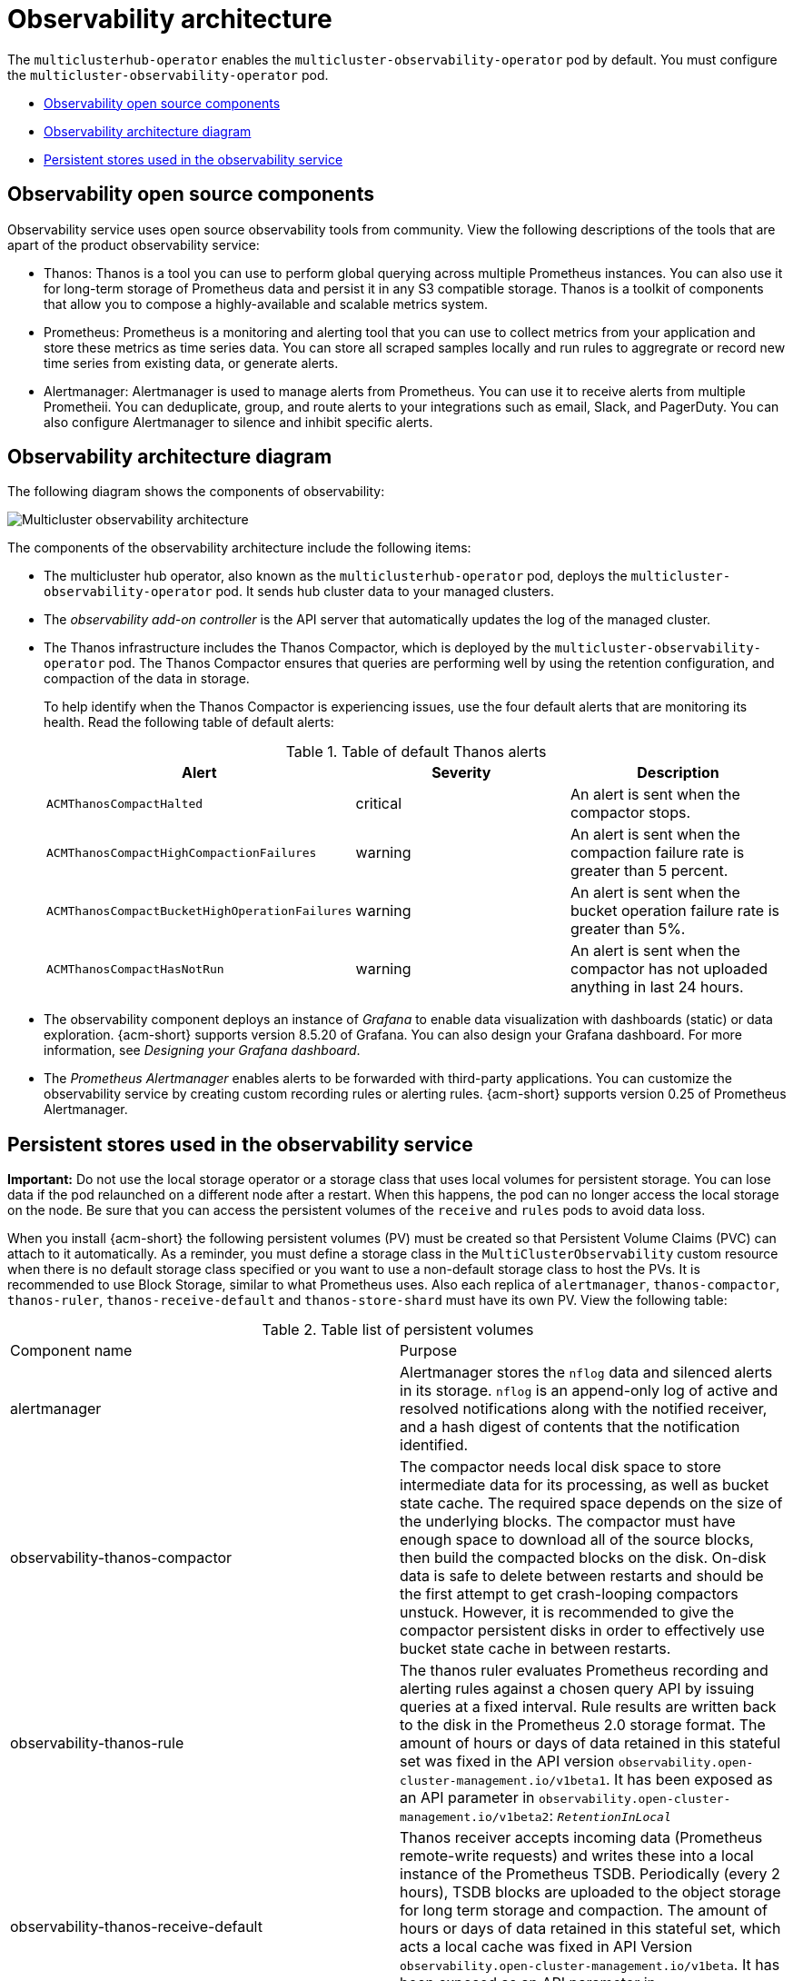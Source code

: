 [#observability-arch]
= Observability architecture

The `multiclusterhub-operator` enables the `multicluster-observability-operator` pod by default. You must configure the `multicluster-observability-operator` pod.


- <<obs-open-components,Observability open source components>>
- <<arch-diagram,Observability architecture diagram>>
- <<persistent-stores-observability,Persistent stores used in the observability service>>

[#obs-open-components]
== Observability open source components

Observability service uses open source observability tools from community. View the following descriptions of the tools that are apart of the product observability service:

- Thanos: Thanos is a tool you can use to perform global querying across multiple Prometheus instances. You can also use it for long-term storage of Prometheus data and persist it in any S3 compatible storage. Thanos is a toolkit of components that allow you to compose a highly-available and scalable metrics system.

- Prometheus: Prometheus is a monitoring and alerting tool that you can use to collect metrics from your application and store these metrics as time series data. You can store all scraped samples locally and run rules to aggregrate or record new time series from existing data, or generate alerts.

- Alertmanager: Alertmanager is used to manage alerts from Prometheus. You can use it to receive alerts from multiple Prometheii. You can deduplicate, group, and route alerts to your integrations such as email, Slack, and PagerDuty. You can also configure Alertmanager to silence and inhibit specific alerts.

[#arch-diagram]
== Observability architecture diagram

The following diagram shows the components of observability:

image:../images/observability-arch-29.png[Multicluster observability architecture]

The components of the observability architecture include the following items:

- The multicluster hub operator, also known as the `multiclusterhub-operator` pod, deploys the `multicluster-observability-operator` pod. It sends hub cluster data to your managed clusters.

- The _observability add-on controller_ is the API server that automatically updates the log of the managed cluster.

- The Thanos infrastructure includes the Thanos Compactor, which is deployed by the `multicluster-observability-operator` pod. The Thanos Compactor ensures that queries are performing well by using the retention configuration, and compaction of the data in storage.
+
To help identify when the Thanos Compactor is experiencing issues, use the four default alerts that are monitoring its health. Read the following table of default alerts:
+
.Table of default Thanos alerts
|===
| Alert | Severity | Description

| `ACMThanosCompactHalted`
| critical
| An alert is sent when the compactor stops.

| `ACMThanosCompactHighCompactionFailures`
| warning
| An alert is sent when the compaction failure rate is greater than 5 percent.

| `ACMThanosCompactBucketHighOperationFailures`
| warning
| An alert is sent when the bucket operation failure rate is greater than 5%.

| `ACMThanosCompactHasNotRun`
| warning
| An alert is sent when the compactor has not uploaded anything in last 24 hours.
|===

- The observability component deploys an instance of _Grafana_ to enable data visualization with dashboards (static) or data exploration. {acm-short} supports version 8.5.20 of Grafana. You can also design your Grafana dashboard. For more information, see _Designing your Grafana dashboard_.

- The _Prometheus Alertmanager_ enables alerts to be forwarded with third-party applications. You can customize the observability service by creating custom recording rules or alerting rules. {acm-short} supports version 0.25 of Prometheus Alertmanager.

[#persistent-stores-observability]
== Persistent stores used in the observability service

*Important:* Do not use the local storage operator or a storage class that uses local volumes for persistent storage. You can lose data if the pod relaunched on a different node after a restart. When this happens, the pod can no longer access the local storage on the node. Be sure that you can access the persistent volumes of the `receive` and `rules` pods to avoid data loss.

When you install {acm-short} the following persistent volumes (PV) must be created so that Persistent Volume Claims (PVC) can attach to it automatically. As a reminder, you must define a storage class in the `MultiClusterObservability` custom resource when there is no default storage class specified or you want to use a non-default storage class to host the PVs. It is recommended to use Block Storage, similar to what Prometheus uses. Also each replica of `alertmanager`, `thanos-compactor`, `thanos-ruler`, `thanos-receive-default` and `thanos-store-shard` must have its own PV. View the following table:

.Table list of persistent volumes
|===
| Component name | Purpose
| alertmanager
| Alertmanager stores the `nflog` data and silenced alerts in its storage. `nflog` is an append-only log of active and resolved notifications along with the notified receiver, and a hash digest of contents that the notification identified.

| observability-thanos-compactor
| The compactor needs local disk space to store intermediate data for its processing, as well as bucket state cache. The required space depends on the size of the underlying blocks. The compactor must have enough space to download all of the source blocks, then build the compacted blocks on the disk. On-disk data is safe to delete between restarts and should be the first attempt to get crash-looping compactors unstuck. However, it is recommended to give the compactor persistent disks in order to effectively use bucket state cache in between restarts.

| observability-thanos-rule
| The thanos ruler evaluates Prometheus recording and alerting rules against a chosen query API by issuing queries at a fixed interval. Rule results are written back to the disk in the Prometheus 2.0 storage format. The amount of hours or days of data retained in this stateful set was fixed in the API version `observability.open-cluster-management.io/v1beta1`. It has been exposed as an API parameter in `observability.open-cluster-management.io/v1beta2`: `_RetentionInLocal_`

|  observability-thanos-receive-default
| Thanos receiver accepts incoming data (Prometheus remote-write requests) and writes these into a local instance of the Prometheus TSDB. Periodically (every 2 hours), TSDB blocks are uploaded to the object storage for long term storage and compaction. The amount of hours or days of data retained in this stateful set, which acts a local cache was fixed in API Version `observability.open-cluster-management.io/v1beta`. It has been exposed as an API parameter in `observability.open-cluster-management.io/v1beta2`: `_RetentionInLocal_`

| observability-thanos-store-shard
| It acts primarily as an API gateway and therefore does not need a significant amount of local disk space. It joins a Thanos cluster on startup and advertises the data it can access. It keeps a small amount of information about all remote blocks on local disk and keeps it in sync with the bucket. This data is generally safe to delete across restarts at the cost of increased startup times.
|===

*Note:* The time series historical data is stored in object stores. Thanos uses object storage as the primary storage for metrics and metadata related to them. For more details about the object storage and downsampling, see _Enabling observability service_.

[#obs-arch-additional-resources]
== Additional resources

To learn more about observability and the integrated components, see the following topics:

- See xref:../observability/observe_environments_intro.adoc#observing-environments-intro[Observability service]
- See xref:../observability/observe_environments.adoc#observing-environments-intro[Observability configuration]
- See xref:../observability/observability_enable.adoc#enabling-observability-service[Enabling the observability service]
- See the link:https://thanos.io/v0.36/thanos/getting-started.md/[Thanos documentation].
- See the link:https://prometheus.io/docs/introduction/overview/[Prometheus Overview].
- See the link:https://prometheus.io/docs/alerting/latest/alertmanager/[Alertmanager documentation].
